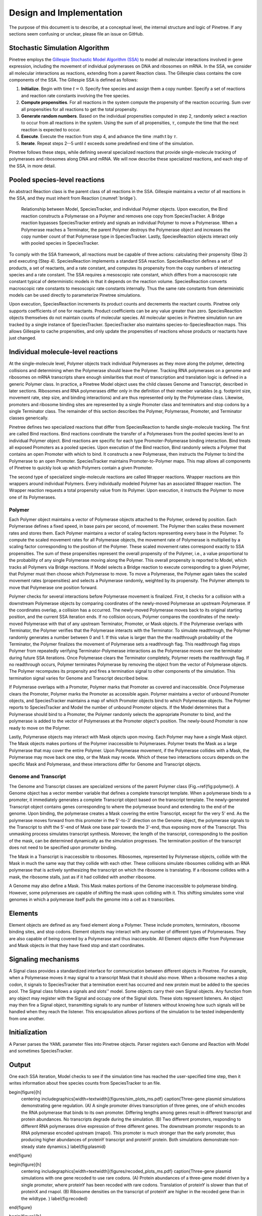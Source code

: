 Design and Implementation
=========================

The purpose of this document is to describe, at a conceptual level, the internal structure and logic of Pinetree. If any sections seem confusing or unclear, please file an issue on GitHub.

Stochastic Simulation Algorithm
-------------------------------

Pinetree employs the `Gillespie Stochastic Model Algorithm (SSA) <https://en.wikipedia.org/wiki/Gillespie_algorithm>`_ to model all molecular interactions involved in gene expression, including the movement of individual polymerases on DNA and ribosomes on mRNA. In the SSA, we consider all molecular interactions as reactions, extending from a parent Reaction class. The Gillespie class contains the core components of the SSA. The Gillespie SSA is defined as follows:


1. **Initialize**. Begin with time :math:`t = 0`. Specify free species and assign them a copy number. Specify a set of reactions and reaction rate constants involving the free species.
2. **Compute propensities**. For all reactions in the system compute the propensity of the reaction occurring. Sum over all propensities for all reactions to get the total propensity. 
3. **Generate random numbers**. Based on the individual propensities computed in step 2, randomly select a reaction to occur from all reactions in the system. Using the sum of all propensities, :math:`\tau`, compute the time that the next reaction is expected to occur.
4. **Execute**. Execute the reaction from step 4, and advance the time :math:t by :math:`\tau`.
5. **Iterate**. Repeat steps 2--5 until :math:`t` exceeds some predefined end time of the simulation.


Pinetree follows these steps, while defining several specialized reactions that provide single-molecule tracking of polymerases and ribosomes along DNA and mRNA. We will now describe these specialized reactions, and each step of the SSA, in more detail.

Pooled species-level reactions
------------------------------

An abstract Reaction class is the parent class of all reactions in the SSA. Gillespie maintains a vector of all reactions in the SSA, and they must inherit from Reaction (:numref:`bridge`).

.. _bridge:
.. figure:: figures/bridge.png

   Relationship between Model, SpeciesTracker, and individual Polymer objects. Upon execution, the Bind reaction constructs a Polymerase on a Polymer and removes one copy from SpeciesTracker. A Bridge reaction bypasses SpeciesTracker entirely and signals an individual Polymer to move a Polymerase. When a Polymerase reaches a Terminator, the parent Polymer destroys the Polymerase object and increases the copy number count of that Polymerase type in SpeciesTracker. Lastly, SpeciesReaction objects interact only with pooled species in SpeciesTracker.


To comply with the SSA framework, all reactions must be capable of three actions: calculating their propensity (Step 2) and executing (Step 4). SpeciesReaction implements a standard SSA reaction. SpeciesReaction defines a set of products, a set of reactants, and a rate constant, and computes its propensity from the copy numbers of interacting species and a rate constant. The SSA requires a mesoscopic rate constant, which differs from a macroscopic rate constant typical of deterministic models in that it depends on the reaction volume. SpeciesReaction converts macroscopic rate constants to mesoscopic rate constants internally. Thus the same rate constants from deterministic models can be used directly to parameterize Pinetree simulations. 

Upon execution, SpeciesReaction increments its product counts and decrements the reactant counts. Pinetree only supports coefficients of one for reactants. Product coefficients can be any value greater than zero. SpeciesReaction objects themselves do not maintain counts of molecular species. All molecular species in Pinetree simulation run are tracked by a single instance of SpeciesTracker. SpeciesTracker also maintains species-to-SpeciesReaction maps. This allows Gillespie to cache propensities, and only update the propensities of reactions whose products or reactants have just changed.

Individual molecule-level reactions
-----------------------------------

At the single-molecule level, Polymer objects track individual Polymerases as they move along the polymer, detecting collisions and determining when the Polymerase should leave the Polymer. Tracking RNA polymerases on a genome and ribosomes on mRNA transcripts share enough similarities that most of transcription and translation logic is defined in a generic Polymer class. In practice, a Pinetree Model object uses the child classes Genome and Transcript, described in later sections. Ribosomes and RNA polymerases differ only in the definition of their member variables (e.g. footprint size, movement rate, step size, and binding interactions) and are thus represented only by the Polymerase class. Likewise, promoters and ribosome binding sites are represented by a single Promoter class and terminators and stop codons by a single Terminator class. The remainder of this section describes the Polymer, Polymerase, Promoter, and Terminator classes generically.

Pinetree defines two specialized reactions that differ from SpeciesReaction to handle single-molecule tracking. The first are called Bind reactions. Bind reactions coordinate the transfer of a Polymerases from the pooled species level to an individual Polymer object. Bind reactions are specific for each type Promoter-Polymerase binding interaction. Bind treats all exposed Promoters as a pooled species. Upon execution of the Bind reaction, Bind randomly selects a Polymer that contains an open Promoter with which to bind. It constructs a new Polymerase, then instructs the Polymer to bind the Polymerase to an open Promoter. SpeciesTracker maintains Promoter-to-Polymer maps. This map allows all components of Pinetree to quickly look up which Polymers contain a given Promoter. 

The second type of specialized single-molecule reactions are called Wrapper reactions. Wrapper reactions are thin wrappers around individual Polymers. Every individually modeled Polymer has an associated Wrapper reaction. The Wrapper reaction requests a total propensity value from its Polymer. Upon execution, it instructs the Polymer to move one of its Polymerases.

Polymer
^^^^^^^

Each Polymer object maintains a vector of Polymerase objects attached to the Polymer, ordered by position. Each Polymerase defines a fixed speed, in base pairs per second, of movement. The Polymer then scales these movement rates and stores them. Each Polymer maintains a vector of scaling factors representing every base in the Polymer. To compute the scaled movement rates for all Polymerase objects, the movement rate of Polymerase is multiplied by a scaling factor corresponding to the position of the Polymer. These scaled movement rates correspond exactly to SSA propensities. The sum of these propensities represent the overall propensity of the Polymer, i.e., a value proportional to the probability of any single Polymerase moving along the Polymer. This overall propensity is reported to Model, which tracks all Polymers via Bridge reactions. If Model selects a Bridge reaction to execute corresponding to a given Polymer, that Polymer must then choose which Polymerase to move.  To move a Polymerase, the Polymer again takes the scaled movement rates (propensities) and selects a Polymerase randomly, weighted by its propensity. The Polymer attempts to move that Polymerase one position forward. 

Polymer checks for several interactions before Polymerase movement is finalized. First, it checks for a collision with a downstream Polymerase objects by comparing coordinates of the newly-moved Polymerase an upstream Polymerase. If the coordinates overlap, a collision has a occurred. The newly-moved Polymerase moves back to its original starting position, and the current SSA iteration ends. If no collision occurs, Polymer compares the coordinates of the newly-moved Polymerase with that of any upstream Terminator, Promoter, or Mask objects. If the Polymerase overlaps with Terminator, the Polymer verifies that the Polymerase interacts with the Terminator. To simulate readthrough, the Polymer randomly generates a number between 0 and 1. If this value is larger than the the readthrough probability of the Terminator, the Polymer finalizes the movement of Polymerase sets a readthrough flag. This readthrough flag stops Polymer from repeatedly verifying Terminator-Polymerase interactions as the Polymerase moves over the terminator during future SSA iterations. Once Polymerase clears the Terminator completely, Polymer resets the readthrough flag. If no readthrough occurs, Polymer terminates Polymerase by removing the object from the vector of Polymerase objects. The Polymer recomputes its propensity and fires a termination signal to other components of the simulation. This termination signal varies for Genome and Transcript described below.

If Polymerase overlaps with a Promoter, Polymer marks that Promoter as covered and inaccessible. Once Polymerase clears the Promoter, Polymer marks the Promoter as accessible again. Polymer maintains a vector of unbound Promoter objects, and SpeciesTracker maintains a map of which Promoter objects bind to which Polymerase objects. The Polymer reports to SpeciesTracker and Model the number of unbound Promoter objects. If the Model determines that a Polymerase should bind to a Promoter, the Polymer randomly selects the appropriate Promoter to bind, and the polymerase is added to the vector of Polymerases at the Promoter object's position. The newly-bound Promoter is now ready to move on the Polymer.

Lastly, Polymerase objects may interact with Mask objects upon moving. Each Polymer may have a single Mask object. The Mask objects makes portions of the Polymer inaccessible to Polymerases. Polymer treats the Mask as a large Polymerase that may cover the entire Polymer. Upon Polymerase movement, if the Polymerase collides with a Mask, the Polymerase may move back one step, or the Mask may recede. Which of these two interactions occurs depends on the specific Mask and Polymerase, and these interactions differ for Genome and Transcript objects. 

Genome and Transcript
^^^^^^^^^^^^^^^^^^^^^

The Genome and Transcript classes are specialized versions of the parent Polymer class (Fig.~\ref{fig:polymer}). A Genome object has a vector member variable that defines a complete transcript template. When a polymerase binds to a promoter, it immediately generates a complete Transcript object based on the transcript template. The newly-generated Transcript object contains genes corresponding to where the polymerase bound and extending to the end of the genome. Upon binding, the polymerase creates a Mask covering the entire Transcript, except for the very 5' end. As the polymerase moves forward from this promoter in the 5'-to-3' direction on the Genome object, the polymerase signals to the Transcript to shift the 5'-end of Mask one base pair towards the 3'-end, thus exposing more of the Transcript. This unmasking process simulates transcript synthesis. Moreover, the length of the transcript, corresponding to the position of the mask, can be determined dynamically as the simulation progresses. The termination position of the transcript does not need to be specified upon promoter binding.

The Mask in a Transcript is inaccessible to ribosomes. Ribosomes, represented by Polymerase objects, collide with the Mask in much the same way that they collide with each other. These collisions simulate ribosomes colliding with an RNA polymerase that is actively synthesizing the transcript on which the ribosome is translating. If a ribosome collides with a mask, the ribosome stalls, just as if it had collided with another ribosome.

A Genome may also define a Mask. This Mask makes portions of the Genome inaccessible to polymerase binding. However, some polymerases are capable of shifting the mask upon colliding with it. This shifting simulates some viral genomes in which a polymerase itself pulls the genome into a cell as it transcribes.

Elements
--------

Element objects are defined as any fixed element along a Polymer. These include promoters, terminators, ribosome binding sites, and stop codons. Element objects may interact with any number of different types of Polymerases. They are also capable of being covered by a Polymerase and thus inaccessible. All Element objects differ from Polymerase and Mask objects in that they have fixed stop and start coordinates. 

Signaling mechanisms
--------------------

A Signal class provides a standardized interface for communication between different objects in Pinetree. For example, when a Polymerase moves it may signal to a transcript Mask that it should also move. When a ribosome reaches a stop codon, it signals to SpeciesTracker that a termination event has occurred and new protein must be added to the species pool. The Signal class follows a signals and slots'' model. Some objects carry their own Signal objects. Any function from any object may register with the Signal and occupy one of the Signal slots. These slots represent listeners. An object may then fire a Signal object, transmitting signals to any number of listeners without knowing how such signals will be handled when they reach the listener. This encapsulation allows portions of the simulation to be tested independently from one another. 

Initialization
--------------

A Parser parses the YAML parameter files into Pinetree objects. Parser registers each Genome and Reaction with Model and sometimes SpeciesTracker.

Output
------

One each SSA iteration, Model checks to see if the simulation time has reached the user-specified time step, then it writes information about free species counts from SpeciesTracker to an file.

\begin{figure}[h]
    \centering
    \includegraphics[width=\textwidth]{figures/sim_plots_ms.pdf}
    \caption{Three-gene plasmid simulations demonstrating gene regulation. (A) A single promoter drives transcription of three genes, one of which encodes the RNA polymerase that binds to its own promoter. Differing lengths among genes result in different transcript and protein abundances. No transcripts degrade during the simulation. (B) Two different promoters, responding to different RNA polymerases drive expression of three different genes. The downstream promoter responds to an RNA polymerase encoded upstream (rnapol). This promoter is much stronger than the early promoter, thus producing higher abundances of proteinY transcript and proteinY protein. Both simulations demonstrate non-steady state dynamics.}
    \label{fig:plasmid}
\end{figure}

\begin{figure}[h]
    \centering
    \includegraphics[width=\textwidth]{figures/recoded_plots_ms.pdf}
    \caption{Three-gene plasmid simulations with one gene recoded to use rare codons. (A) Protein abundances of a three-gene model driven by a single promoter, where proteinY has been recoded with rare codons. Translation of proteinY is slower than that of proteinX and rnapol. (B) Ribosome densities on the transcript of proteinY are higher in the recoded gene than in the wildtype. }
    \label{fig:recoded}
\end{figure}

\begin{figure}[h]
    \centering
    \includegraphics[width=\textwidth]{figures/bridge.pdf}
    \caption{Relationship between Model, SpeciesTracker, and individual Polymer objects. Upon execution, the Bind reaction constructs a Polymerase on a Polymer and removes one copy from SpeciesTracker. A Bridge reaction bypasses SpeciesTracker entirely and signals an individual Polymer to move a Polymerase. When a Polymerase reaches a Terminator, the parent Polymer destroys the Polymerase object and increases the copy number count of that Polymerase type in SpeciesTracker. Lastly, SpeciesReaction objects interact only with pooled species in SpeciesTracker.}
    \label{fig:bridge}
\end{figure}

\begin{figure}[h]
    \centering
    \includegraphics[width=0.6\textwidth]{figures/polymer.pdf}
    \caption{Single molecule tracking in Pinetree. When a Polymerase binds to a Promoter, it immediately generates a Transcript object with a Mask. As the Polymerase moves, the Mask object retracts, exposing Promoters on the Transcripts. Dashed lines represent signals between Polymerase and Mask objects. }
    \label{fig:polymer}
\end{figure}